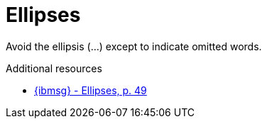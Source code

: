 :navtitle: Ellipses
:keywords: reference, rule, Ellipses

= Ellipses

Avoid the ellipsis (...) except to indicate omitted words.

.Additional resources

* link:{ibmsg-url}[{ibmsg} - Ellipses, p. 49]
